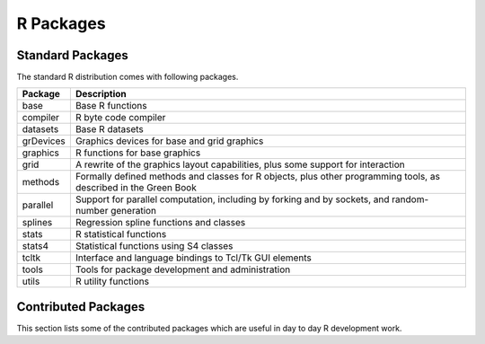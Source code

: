 R Packages
=================

Standard Packages
----------------------


The standard R distribution comes with following packages.

.. list-table::
    :header-rows: 1

    * - Package
      - Description

    * - base
      - Base R functions

    * - compiler
      - R byte code compiler

    * - datasets
      - Base R datasets

    * - grDevices
      - Graphics devices for base and grid graphics

    * - graphics
      - R functions for base graphics

    * - grid
      - A rewrite of the graphics layout capabilities, plus some support for interaction

    * - methods
      - Formally defined methods and classes for R objects, plus other programming tools, as described in the Green Book

    * - parallel
      - Support for parallel computation, including by forking and by sockets, and random-number generation

    * - splines
      - Regression spline functions and classes

    * - stats
      - R statistical functions

    * - stats4
      - Statistical functions using S4 classes

    * - tcltk
      - Interface and language bindings to Tcl/Tk GUI elements

    * - tools
      - Tools for package development and administration

    * - utils
      - R utility functions



Contributed Packages
----------------------------

This section lists some of the contributed packages which are useful in 
day to day R development work.


.. list-table::
    :header-rows: 1

    * - Package
      - Description
      - See
    * - iterators
      - Provides iterator functionality
      - 
    * 

